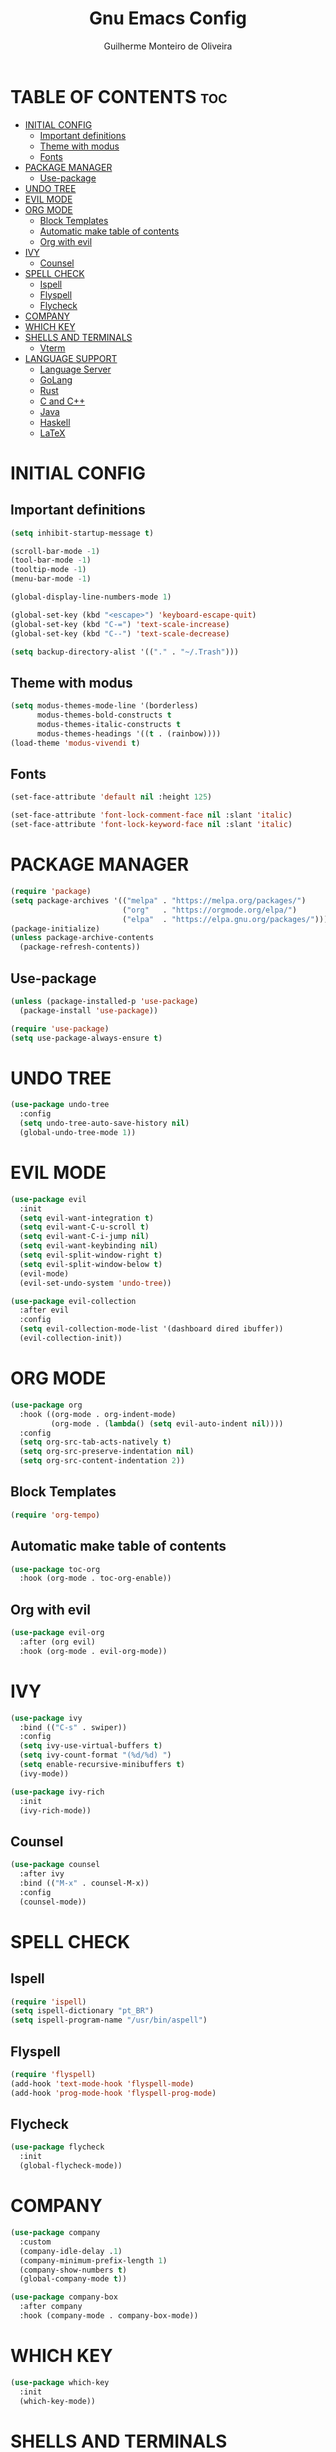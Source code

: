 #+title: Gnu Emacs Config
#+author: Guilherme Monteiro de Oliveira
#+startup: showeverything
#+property: header-args :tangle ./init.el

* TABLE OF CONTENTS :toc:
- [[#initial-config][INITIAL CONFIG]]
  - [[#important-definitions][Important definitions]]
  - [[#theme-with-modus][Theme with modus]]
  - [[#fonts][Fonts]]
- [[#package-manager][PACKAGE MANAGER]]
  - [[#use-package][Use-package]]
- [[#undo-tree][UNDO TREE]]
- [[#evil-mode][EVIL MODE]]
- [[#org-mode][ORG MODE]]
  - [[#block-templates][Block Templates]]
  - [[#automatic-make-table-of-contents][Automatic make table of contents]]
  - [[#org-with-evil][Org with evil]]
- [[#ivy][IVY]]
  - [[#counsel][Counsel]]
- [[#spell-check][SPELL CHECK]]
  - [[#ispell][Ispell]]
  - [[#flyspell][Flyspell]]
  - [[#flycheck][Flycheck]]
- [[#company][COMPANY]]
- [[#which-key][WHICH KEY]]
- [[#shells-and-terminals][SHELLS AND TERMINALS]]
  - [[#vterm][Vterm]]
- [[#language-support][LANGUAGE SUPPORT]]
  - [[#language-server][Language Server]]
  - [[#golang][GoLang]]
  - [[#rust][Rust]]
  - [[#c-and-c][C and C++]]
  - [[#java][Java]]
  - [[#haskell][Haskell]]
  - [[#latex][LaTeX]]

* INITIAL CONFIG
** Important definitions
#+begin_src emacs-lisp
  (setq inhibit-startup-message t)

  (scroll-bar-mode -1)
  (tool-bar-mode -1)
  (tooltip-mode -1)
  (menu-bar-mode -1)

  (global-display-line-numbers-mode 1)

  (global-set-key (kbd "<escape>") 'keyboard-escape-quit)
  (global-set-key (kbd "C-=") 'text-scale-increase)
  (global-set-key (kbd "C--") 'text-scale-decrease)

  (setq backup-directory-alist '(("." . "~/.Trash")))
#+end_src

** Theme with modus
#+begin_src emacs-lisp
  (setq modus-themes-mode-line '(borderless)
        modus-themes-bold-constructs t
        modus-themes-italic-constructs t
        modus-themes-headings '((t . (rainbow))))
  (load-theme 'modus-vivendi t)
#+end_src

** Fonts
#+begin_src emacs-lisp
  (set-face-attribute 'default nil :height 125)
  
  (set-face-attribute 'font-lock-comment-face nil :slant 'italic)
  (set-face-attribute 'font-lock-keyword-face nil :slant 'italic)
#+end_src

* PACKAGE MANAGER
#+begin_src emacs-lisp
  (require 'package)
  (setq package-archives '(("melpa" . "https://melpa.org/packages/")
                           ("org"   . "https://orgmode.org/elpa/")
                           ("elpa"  . "https://elpa.gnu.org/packages/")))
  (package-initialize)
  (unless package-archive-contents
    (package-refresh-contents))
#+end_src

** Use-package
#+begin_src emacs-lisp
  (unless (package-installed-p 'use-package)
    (package-install 'use-package))

  (require 'use-package)
  (setq use-package-always-ensure t)
#+end_src

* UNDO TREE
#+begin_src emacs-lisp
  (use-package undo-tree
    :config
    (setq undo-tree-auto-save-history nil)
    (global-undo-tree-mode 1))
#+end_src

* EVIL MODE
#+begin_src emacs-lisp
  (use-package evil
    :init
    (setq evil-want-integration t)
    (setq evil-want-C-u-scroll t)
    (setq evil-want-C-i-jump nil)
    (setq evil-want-keybinding nil)
    (setq evil-split-window-right t)
    (setq evil-split-window-below t)
    (evil-mode)
    (evil-set-undo-system 'undo-tree))

  (use-package evil-collection
    :after evil
    :config
    (setq evil-collection-mode-list '(dashboard dired ibuffer))
    (evil-collection-init))
#+end_src

* ORG MODE
#+begin_src emacs-lisp
  (use-package org
    :hook ((org-mode . org-indent-mode)
           (org-mode . (lambda() (setq evil-auto-indent nil))))
    :config
    (setq org-src-tab-acts-natively t)
    (setq org-src-preserve-indentation nil)
    (setq org-src-content-indentation 2))
#+end_src

** Block Templates
#+begin_src emacs-lisp
  (require 'org-tempo)
#+end_src

** Automatic make table of contents
#+begin_src emacs-lisp
  (use-package toc-org
    :hook (org-mode . toc-org-enable))
#+end_src

** Org with evil
#+begin_src emacs-lisp
  (use-package evil-org
    :after (org evil)
    :hook (org-mode . evil-org-mode))
#+end_src

* IVY
#+begin_src emacs-lisp
  (use-package ivy
    :bind (("C-s" . swiper))
    :config
    (setq ivy-use-virtual-buffers t)
    (setq ivy-count-format "(%d/%d) ")
    (setq enable-recursive-minibuffers t)
    (ivy-mode))

  (use-package ivy-rich
    :init
    (ivy-rich-mode))
#+end_src

** Counsel
#+begin_src emacs-lisp
  (use-package counsel
    :after ivy
    :bind (("M-x" . counsel-M-x))
    :config
    (counsel-mode))
#+end_src

* SPELL CHECK
** Ispell
#+begin_src emacs-lisp
  (require 'ispell)
  (setq ispell-dictionary "pt_BR")
  (setq ispell-program-name "/usr/bin/aspell")
#+end_src

** Flyspell
#+begin_src emacs-lisp
  (require 'flyspell)
  (add-hook 'text-mode-hook 'flyspell-mode)
  (add-hook 'prog-mode-hook 'flyspell-prog-mode)
#+end_src

** Flycheck
#+begin_src emacs-lisp
  (use-package flycheck
    :init
    (global-flycheck-mode))
#+end_src

* COMPANY
#+begin_src emacs-lisp
  (use-package company
    :custom
    (company-idle-delay .1)
    (company-minimum-prefix-length 1)
    (company-show-numbers t)
    (global-company-mode t))

  (use-package company-box
    :after company
    :hook (company-mode . company-box-mode))
#+end_src

* WHICH KEY
#+begin_src emacs-lisp
  (use-package which-key
    :init
    (which-key-mode))
#+end_src

* SHELLS AND TERMINALS
** Vterm
#+begin_src emacs-lisp
  (use-package vterm
    :config
    (setq shell-file-name "/bin/bash")
    (setq shell-max-scrollback 5000))
#+end_src

* LANGUAGE SUPPORT
** Language Server
#+begin_src emacs-lisp
  (use-package lsp-mode
    :commands (lsp lsp-deferred)
    :init
    (setq lsp-keymap-prefix "C-c l")
    :config
    (lsp-enable-which-key-integration t)
    (setq lsp-headerline-breadcrumb-enable nil)
    (setq lsp-lens-enable nil))

  (use-package lsp-ui
    :hook (lsp-mode . lsp-ui-mode))
#+end_src

** GoLang
#+begin_src emacs-lisp
  (use-package go-mode
    :mode "\\.go\\'"
    :hook (go-mode . lsp-deferred))
#+end_src

** Rust
#+begin_src emacs-lisp
  (use-package rust-mode
    :mode "\\.rs\\'"
    :hook (rust-mode . lsp-deferred))
#+end_src

** C and C++
#+begin_src emacs-lisp
  (add-hook 'c-mode 'lsp-deferred)
  (add-hook 'c++-mode 'lsp-deferred)
#+end_src

** Java
#+begin_src emacs-lisp
  (use-package lsp-java
    :hook (java-mode . lsp-deferred))
#+end_src

** Haskell
#+begin_src emacs-lisp
  (use-package haskell-mode
    :mode "\\.hs\\'")
#+end_src

** LaTeX
#+begin_src emacs-lisp
  (use-package auctex
    :defer t
    :hook (LaTeX-mode . (lambda () (setq TeX-view-program-selection '(((output-dvi has-no-display-manager)
                                                "dvi2tty")
                                               ((output-dvi style-pstricks)
                                                "dvips and gv")
                                               (output-dvi "xdvi")
                                               (output-pdf "Zathura")
                                               (output-html "xdg-open"))))))

  (use-package lsp-latex
    :hook (LaTeX-mode . lsp-deferred))
#+end_src
